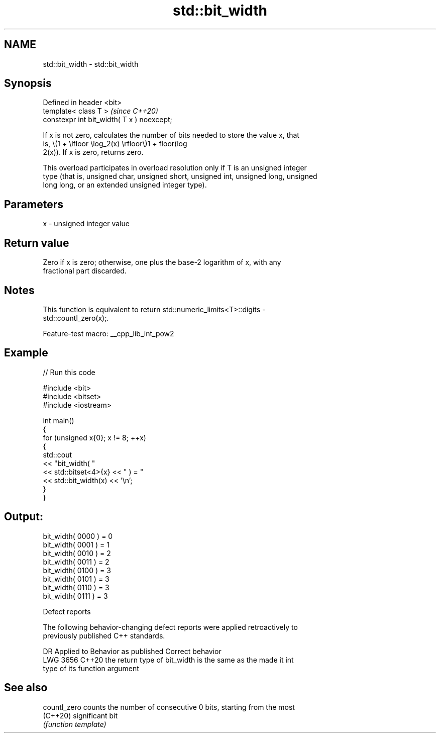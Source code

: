 .TH std::bit_width 3 "2022.07.31" "http://cppreference.com" "C++ Standard Libary"
.SH NAME
std::bit_width \- std::bit_width

.SH Synopsis
   Defined in header <bit>
   template< class T >                       \fI(since C++20)\fP
   constexpr int bit_width( T x ) noexcept;

   If x is not zero, calculates the number of bits needed to store the value x, that
   is, \\(1 + \\lfloor \\log_2(x) \\rfloor\\)1 + floor(log
   2(x)). If x is zero, returns zero.

   This overload participates in overload resolution only if T is an unsigned integer
   type (that is, unsigned char, unsigned short, unsigned int, unsigned long, unsigned
   long long, or an extended unsigned integer type).

.SH Parameters

   x - unsigned integer value

.SH Return value

   Zero if x is zero; otherwise, one plus the base-2 logarithm of x, with any
   fractional part discarded.

.SH Notes

   This function is equivalent to return std::numeric_limits<T>::digits -
   std::countl_zero(x);.

   Feature-test macro: __cpp_lib_int_pow2

.SH Example


// Run this code

 #include <bit>
 #include <bitset>
 #include <iostream>

 int main()
 {
     for (unsigned x{0}; x != 8; ++x)
     {
         std::cout
             << "bit_width( "
             << std::bitset<4>{x} << " ) = "
             << std::bit_width(x) << '\\n';
     }
 }

.SH Output:

 bit_width( 0000 ) = 0
 bit_width( 0001 ) = 1
 bit_width( 0010 ) = 2
 bit_width( 0011 ) = 2
 bit_width( 0100 ) = 3
 bit_width( 0101 ) = 3
 bit_width( 0110 ) = 3
 bit_width( 0111 ) = 3

  Defect reports

   The following behavior-changing defect reports were applied retroactively to
   previously published C++ standards.

      DR    Applied to              Behavior as published              Correct behavior
   LWG 3656 C++20      the return type of bit_width is the same as the made it int
                       type of its function argument

.SH See also

   countl_zero counts the number of consecutive 0 bits, starting from the most
   (C++20)     significant bit
               \fI(function template)\fP
